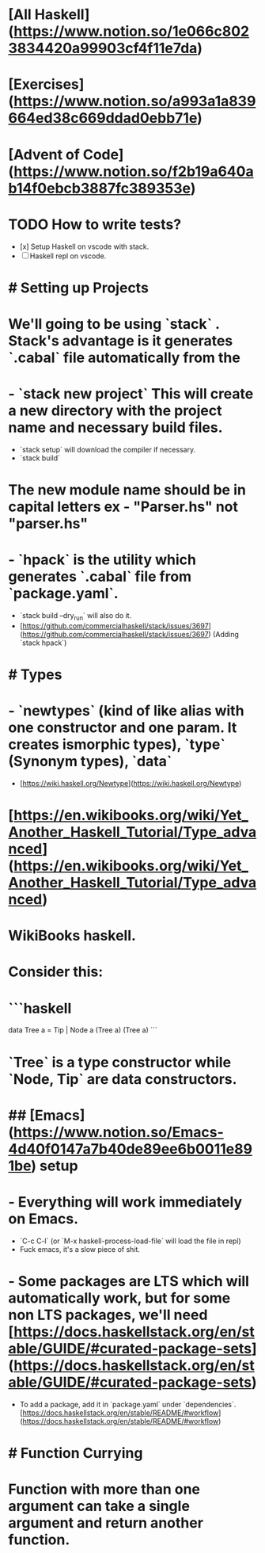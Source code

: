 * [All Haskell](https://www.notion.so/1e066c8023834420a99903cf4f11e7da)
* [Exercises](https://www.notion.so/a993a1a839664ed38c669ddad0ebb71e)
* [Advent of Code](https://www.notion.so/f2b19a640ab14f0ebcb3887fc389353e)
* TODO How to write tests?
:PROPERTIES:
:todo: 1623209484263
:doing: 1623209482943
:END:
- [x]  Setup Haskell on vscode with stack.
- [ ]  Haskell repl on vscode.
* # Setting up Projects
* We'll going to be using `stack` . Stack's advantage is it generates `.cabal` file automatically from the
* - `stack new project` This will create a new directory with the project name and necessary build files.
- `stack setup` will download the compiler if necessary.
- `stack build`
* The new module name should be in capital letters ex - "Parser.hs" not "*parser.hs"*
* - `hpack` is the utility which generates `.cabal` file from `package.yaml`.
- `stack build --dry_run` will also do it.
- [https://github.com/commercialhaskell/stack/issues/3697](https://github.com/commercialhaskell/stack/issues/3697) (Adding `stack hpack`)
* # Types
* - `newtypes` (kind of like alias with one constructor and one param. It creates ismorphic types), `type` (Synonym types), `data`
- [https://wiki.haskell.org/Newtype](https://wiki.haskell.org/Newtype)
* [https://en.wikibooks.org/wiki/Yet_Another_Haskell_Tutorial/Type_advanced](https://en.wikibooks.org/wiki/Yet_Another_Haskell_Tutorial/Type_advanced)
* WikiBooks haskell.
* Consider this:
* ```haskell
data Tree a = Tip | Node a (Tree a) (Tree a)
```
* `Tree` is a type constructor while `Node, Tip` are data constructors.
* ## [Emacs](https://www.notion.so/Emacs-4d40f0147a7b40de89ee6b0011e891be) setup
* - Everything will work immediately on Emacs.
- `C-c C-l` (or `M-x haskell-process-load-file` will load the file in repl)
- Fuck emacs, it's a slow piece of shit.
* - Some packages are LTS which will automatically work, but for some non LTS packages, we'll need [https://docs.haskellstack.org/en/stable/GUIDE/#curated-package-sets](https://docs.haskellstack.org/en/stable/GUIDE/#curated-package-sets)
- To add a package, add it in `package.yaml` under `dependencies`.[https://docs.haskellstack.org/en/stable/README/#workflow](https://docs.haskellstack.org/en/stable/README/#workflow)
* # Function Currying
* Function with more than one argument can take a single argument and return another function.